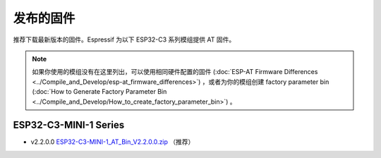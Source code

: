 发布的固件
===========

推荐下载最新版本的固件。Espressif 为以下 ESP32-C3 系列模组提供 AT 固件。

.. note::
  如果你使用的模组没有在这里列出，可以使用相同硬件配置的固件 (:doc:`ESP-AT Firmware Differences <../Compile_and_Develop/esp-at_firmware_differences>`) ，或者为你的模组创建 factory parameter bin (:doc:`How to Generate Factory Parameter Bin <../Compile_and_Develop/How_to_create_factory_parameter_bin>`) 。

ESP32-C3-MINI-1 Series
^^^^^^^^^^^^^^^^^^^^^^

- v2.2.0.0 `ESP32-C3-MINI-1_AT_Bin_V2.2.0.0.zip <https://download.espressif.com/esp_at/firmware/ESP32C3/ESP32-C3-MINI-1_AT_Bin_V2.2.0.0.zip>`__ （推荐）
